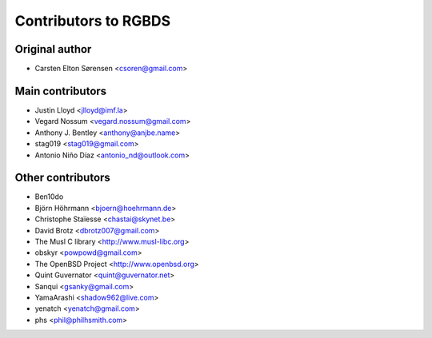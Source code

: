 Contributors to RGBDS
=====================

Original author
---------------

- Carsten Elton Sørensen <csoren@gmail.com>

Main contributors
-----------------

- Justin Lloyd <jlloyd@imf.la>

- Vegard Nossum <vegard.nossum@gmail.com>

- Anthony J. Bentley <anthony@anjbe.name>

- stag019 <stag019@gmail.com>

- Antonio Niño Díaz <antonio_nd@outlook.com>

Other contributors
------------------

- Ben10do

- Björn Höhrmann <bjoern@hoehrmann.de>

- Christophe Staïesse <chastai@skynet.be>

- David Brotz <dbrotz007@gmail.com>

- The Musl C library <http://www.musl-libc.org>

- obskyr <powpowd@gmail.com>

- The OpenBSD Project <http://www.openbsd.org>

- Quint Guvernator <quint@guvernator.net>

- Sanqui <gsanky@gmail.com>

- YamaArashi <shadow962@live.com>

- yenatch <yenatch@gmail.com>

- phs <phil@philhsmith.com>
